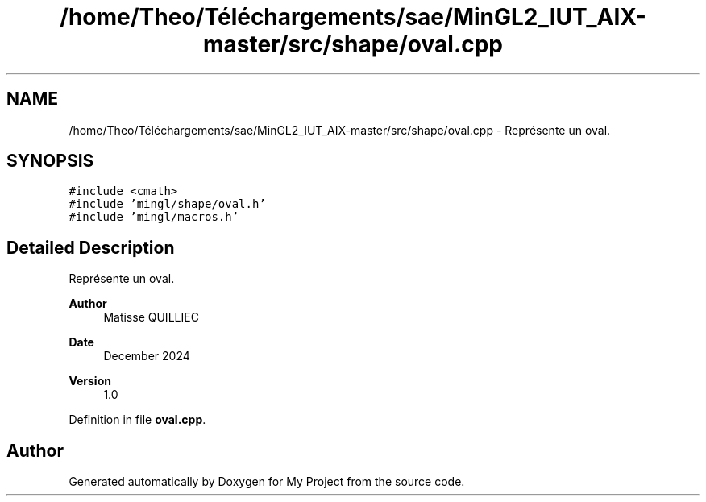 .TH "/home/Theo/Téléchargements/sae/MinGL2_IUT_AIX-master/src/shape/oval.cpp" 3 "Sun Jan 12 2025" "My Project" \" -*- nroff -*-
.ad l
.nh
.SH NAME
/home/Theo/Téléchargements/sae/MinGL2_IUT_AIX-master/src/shape/oval.cpp \- Représente un oval\&.  

.SH SYNOPSIS
.br
.PP
\fC#include <cmath>\fP
.br
\fC#include 'mingl/shape/oval\&.h'\fP
.br
\fC#include 'mingl/macros\&.h'\fP
.br

.SH "Detailed Description"
.PP 
Représente un oval\&. 


.PP
\fBAuthor\fP
.RS 4
Matisse QUILLIEC 
.RE
.PP
\fBDate\fP
.RS 4
December 2024 
.RE
.PP
\fBVersion\fP
.RS 4
1\&.0 
.RE
.PP

.PP
Definition in file \fBoval\&.cpp\fP\&.
.SH "Author"
.PP 
Generated automatically by Doxygen for My Project from the source code\&.
